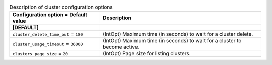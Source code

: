 ..
    Warning: Do not edit this file. It is automatically generated from the
    software project's code and your changes will be overwritten.

    The tool to generate this file lives in openstack-doc-tools repository.

    Please make any changes needed in the code, then run the
    autogenerate-config-doc tool from the openstack-doc-tools repository, or
    ask for help on the documentation mailing list, IRC channel or meeting.

.. _trove-cluster:

.. list-table:: Description of cluster configuration options
   :header-rows: 1
   :class: config-ref-table

   * - Configuration option = Default value
     - Description
   * - **[DEFAULT]**
     -
   * - ``cluster_delete_time_out`` = ``180``
     - (IntOpt) Maximum time (in seconds) to wait for a cluster delete.
   * - ``cluster_usage_timeout`` = ``36000``
     - (IntOpt) Maximum time (in seconds) to wait for a cluster to become active.
   * - ``clusters_page_size`` = ``20``
     - (IntOpt) Page size for listing clusters.
